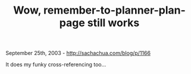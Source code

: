 #+TITLE: Wow, remember-to-planner-plan-page still works

September 25th, 2003 -
[[http://sachachua.com/blog/p/1166][http://sachachua.com/blog/p/1166]]

It does my funky cross-referencing too...
